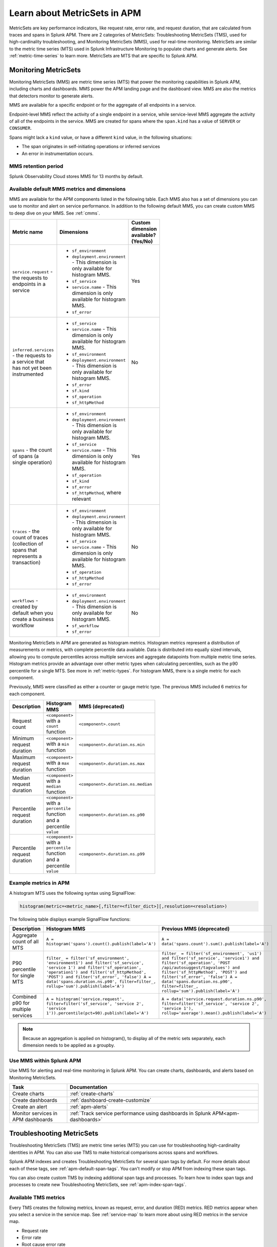 .. _apm-metricsets:

******************************
Learn about MetricSets in APM
******************************

.. meta::
   :description: Learn about MetricSets in Splunk Observability Cloud. MetricSets are metrics for traces and spans in Splunk APM.

MetricSets are key performance indicators, like request rate, error rate, and request duration, that are calculated from traces and spans in Splunk APM. There are 2 categories of MetricSets: Troubleshooting MetricSets (TMS), used for high-cardinality troubleshooting, and Monitoring MetricSets (MMS), used for real-time monitoring. MetricSets are similar to the metric time series (MTS) used in Splunk Infrastructure Monitoring to populate charts and generate alerts. See :ref:`metric-time-series` to learn more. MetricSets are MTS that are specific to Splunk APM.

.. _monitoring-metricsets:

Monitoring MetricSets
=====================

Monitoring MetricSets (MMS) are metric time series (MTS) that power the monitoring capabilities in Splunk APM, including charts and dashboards. MMS power the APM landing page and the dashboard view. MMS are also the metrics that detectors monitor to generate alerts. 

MMS are available for a specific endpoint or for the aggregate of all endpoints in a service.

Endpoint-level MMS reflect the activity of a single endpoint in a service, while service-level MMS aggregate the activity of all of the endpoints in the service. MMS are created for spans where the ``span.kind`` has a value of ``SERVER`` or ``CONSUMER``.

Spans might lack a ``kind`` value, or have a different ``kind`` value, in the following situations:

* The span originates in self-initiating operations or inferred services
* An error in instrumentation occurs.

MMS retention period
-----------------------------------

Splunk Observability Cloud stores MMS for 13 months by default.

.. _default-mms:


Available default MMS metrics and dimensions
-----------------------------------------------

MMS are available for the APM components listed in the following table. Each MMS also has a set of dimensions you can use to monitor and alert on service performance. In addition to the following default MMS, you can create custom MMS to deep dive on your MMS. See :ref:`cmms`.

.. _service-mms: 
.. _inferred-service-mms-dimensions:
.. _endpoint-mms:

.. list-table::
   :widths: 33 33 33
   :width: 100
   :header-rows: 1

   * - Metric name
     - Dimensions 
     - Custom dimension available? (Yes/No)
   * - ``service.request`` - the requests to endpoints in a service 
     - * ``sf_environment``
       * ``deployment.environment`` - This dimension is only available for histogram MMS.
       * ``sf_service``
       * ``service.name`` - This dimension is only available for histogram MMS.
       * ``sf_error``
     - Yes
   * - ``inferred.services`` - the requests to a service that has not yet been instrumented
     - * ``sf_service``
       * ``service.name`` - This dimension is only available for histogram MMS.
       * ``sf_environment``
       * ``deployment.environment`` - This dimension is only available for histogram MMS.
       * ``sf_error``
       * ``sf.kind``
       * ``sf_operation``
       * ``sf_httpMethod``
     - No
   * - ``spans`` - the count of spans (a single operation)   
     - * ``sf_environment``
       * ``deployment.environment`` - This dimension is only available for histogram MMS.
       * ``sf_service``
       * ``service.name`` - This dimension is only available for histogram MMS.
       * ``sf_operation``
       * ``sf_kind``
       * ``sf_error``
       * ``sf_httpMethod``, where relevant
     - Yes
   * - ``traces`` - the count of traces (collection of spans that represents a transaction)
     - * ``sf_environment``
       * ``deployment.environment`` - This dimension is only available for histogram MMS.
       * ``sf_service``
       * ``service.name`` - This dimension is only available for histogram MMS.
       * ``sf_operation``
       * ``sf_httpMethod``
       *  ``sf_error``
     - No
   * - ``workflows`` - created by default when you create a business workflow
     - * ``sf_environment``
       * ``deployment.environment`` - This dimension is only available for histogram MMS.
       * ``sf_workflow``
       * ``sf_error``
     - No

Monitoring MetricSets in APM are generated as histogram metrics. Histogram metrics represent a distribution of measurements or metrics, with complete percentile data available. Data is distributed into equally sized intervals, allowing you to compute percentiles across multiple services and aggregate datapoints from multiple metric time series. Histogram metrics provide an advantage over other metric types when calculating percentiles, such as the p90 percentile for a single MTS. See more in :ref:`metric-types`. For histogram MMS, there is a single metric for each component.

Previously, MMS were classified as either a counter or gauge metric type. The previous MMS included 6 metrics for each component. 

.. list-table::
   :widths: 33 33 33
   :width: 100
   :header-rows: 1

   * - Description
     - Histogram MMS
     - MMS (deprecated)
   * - Request count
     - ``<component>`` with a ``count`` function
     - ``<component>.count``
   * - Minimum request duration
     - ``<component>`` with a ``min`` function
     - ``<component>.duration.ns.min``
   * - Maximum request duration
     - ``<component>`` with a ``max`` function
     - ``<component>.duration.ns.max``
   * - Median request duration
     - ``<component>`` with a ``median`` function
     - ``<component>.duration.ns.median``
   * - Percentile request duration
     - ``<component>`` with a ``percentile`` function and a percentile ``value``
     - ``<component>.duration.ns.p90``
   * - Percentile request duration
     - ``<component>`` with a ``percentile`` function and a percentile ``value``
     - ``<component>.duration.ns.p99``

Example metrics in APM
---------------------------------------------

A histogram MTS uses the following syntax using SignalFlow:

.. code-block:: none
   
   histogram(metric=<metric_name>[,filter=<filter_dict>][,resolution=<resolution>)

The following table displays example SignalFlow functions:  

.. list-table::
   :widths: 33 33 33
   :width: 100
   :header-rows: 1

   * - Description
     - Histogram MMS 
     - Previous MMS (deprecated)
   * - Aggregate count of all MTS
     - ``A = histogram('spans').count().publish(label='A')``
     - ``A = data('spans.count').sum().publish(label='A')``
   * - P90 percentile for single MTS
     - ``filter_ = filter('sf_environment', 'environment1') and filter('sf_service', 'service 1') and filter('sf_operation', 'operation1') and filter('sf_httpMethod', 'POST') and filter('sf_error', 'false') A = data('spans.duration.ns.p90', filter=filter_, rollup='sum').publish(label='A')``
     - ``filter_ = filter('sf_environment', 'us1') and filter('sf_service', 'service1') and filter('sf_operation', 'POST /api/autosuggest/tagvalues') and filter('sf_httpMethod', 'POST') and filter('sf_error', 'false') A = data('spans.duration.ns.p90', filter=filter_, rollup='sum').publish(label='A')``
   * - Combined p90 for multiple services
     - ``A = histogram('service.request', filter=filter('sf_service', 'service 2', 'service 1')).percentile(pct=90).publish(label='A')``
     - ``A = data('service.request.duration.ns.p90', filter=filter('sf_service', 'service 2', 'service 1'), rollup='average').mean().publish(label='A')``

.. note:: Because an aggregation is applied on histogram(), to display all of the metric sets separately, each dimension needs to be applied as a groupby. 

Use MMS within Splunk APM
----------------------------------------

Use MMS for alerting and real-time monitoring in Splunk APM. You can create charts, dashboards, and alerts based on Monitoring MetricSets. 

.. list-table::
   :header-rows: 1
   :widths: 15, 50

   * - :strong:`Task`
     - :strong:`Documentation`
   * - Create charts
     - :ref:`create-charts`
   * - Create dashboards
     - :ref:`dashboard-create-customize`
   * - Create an alert 
     - :ref:`apm-alerts`
   * - Monitor services in APM dashboards 
     - :ref:`Track service performance using dashboards in Splunk APM<apm-dashboards>`

.. _troubleshooting-metricsets:

Troubleshooting MetricSets
==========================

Troubleshooting MetricSets (TMS) are metric time series (MTS) you can use for troubleshooting high-cardinality identities in APM. You can also use TMS to make historical comparisons across spans and workflows. 

Splunk APM indexes and creates Troubleshooting MetricSets for several span tags by default. For more details about each of these tags, see :ref:`apm-default-span-tags`. You can't modify or stop APM from indexing these span tags. 

You can also create custom TMS by indexing additional span tags and processes. To learn how to index span tags and processes to create new Troubleshooting MetricSets, see :ref:`apm-index-span-tags`.

Available TMS metrics
-----------------------
Every TMS creates the following metrics, known as request, error, and duration (RED) metrics. RED metrics appear when you select a service in the service map. See :ref:`service-map` to learn more about using RED metrics in the service map.

- Request rate
- Error rate
- Root cause error rate
- p50, p90, and p99 latency

The measurement precision of Troubleshooting MetricSets is 10 seconds. Splunk APM reports quantiles from a distribution of metrics for each 10-second reporting window. 

Use TMS within Splunk APM
----------------------------------------

TMS appear on the service map and in Tag Spotlight. Use TMS to filter the service map and create breakdowns across the values of a given indexed span tag or process. 

See :ref:`apm-service-map` and :ref:`apm-tag-spotlight`.

TMS retention period
-----------------------------------

Splunk Observability Cloud retains TMS for the same amount of time as raw traces. By default, the retention period is 8 days.

For more details about Troubleshooting MetricSets, see :ref:`apm-index-tag-tips`. 

Comparing Monitoring MetricSets and Troubleshooting MetricSets
=================================================================

Because endpoint-level and service-level MMS include a subset of the TMS metrics, you might notice that metric values for a service are different depending on the context in Splunk APM. This is because MMS are the basis of the dashboard view and MMS can only have a ``kind`` of ``SERVER`` or ``CONSUMER``. In contrast, TMS are the basis of the troubleshooting and Tag Spotlight views and TMS aren't restricted to specific metrics. 

For example, values for ``checkout`` service metrics displayed in the host dashboard might be different from the metrics displayed in the service map because there are multiple span ``kind`` values associated with this service that the MMS that power the dashboard don't monitor.

To compare MMS and TMS directly, restrict your TMS to endpoint-only data by filtering to a specific endpoint. You can also break down the service map by endpoint.
